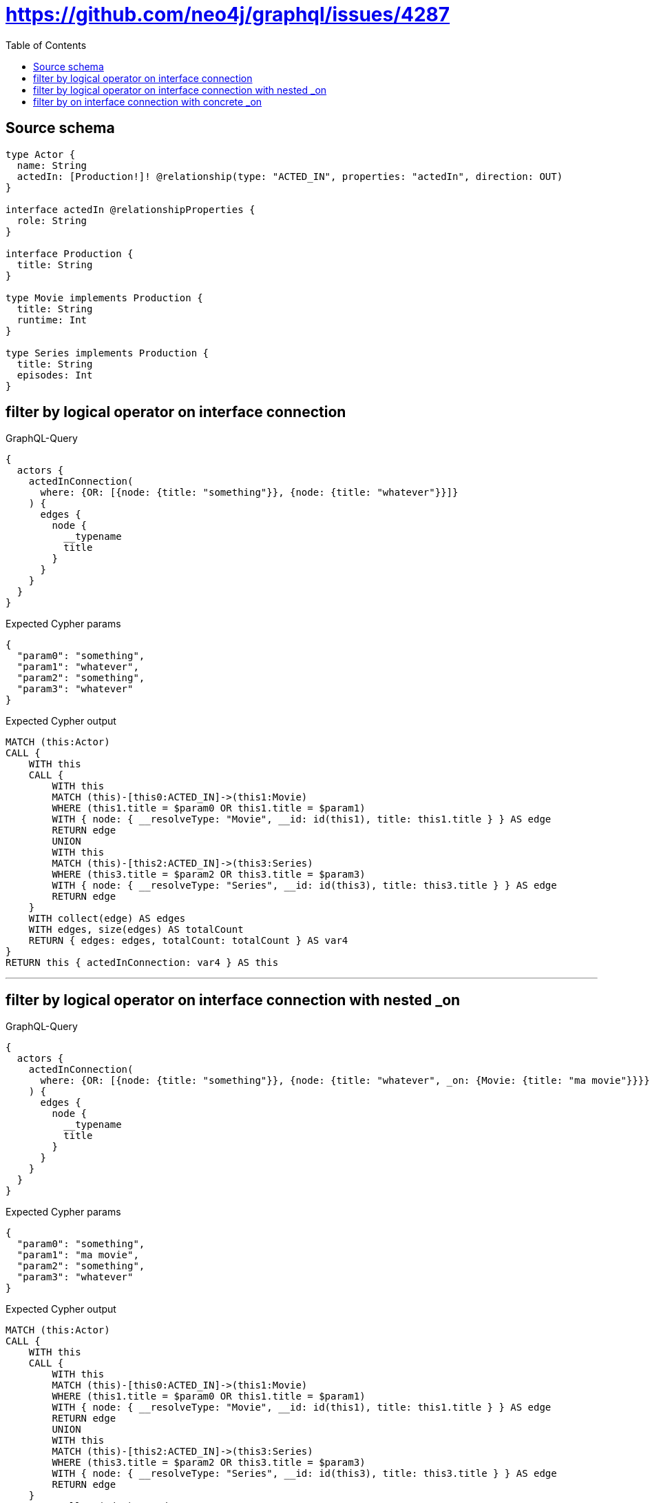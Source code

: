 :toc:

= https://github.com/neo4j/graphql/issues/4287

== Source schema

[source,graphql,schema=true]
----
type Actor {
  name: String
  actedIn: [Production!]! @relationship(type: "ACTED_IN", properties: "actedIn", direction: OUT)
}

interface actedIn @relationshipProperties {
  role: String
}

interface Production {
  title: String
}

type Movie implements Production {
  title: String
  runtime: Int
}

type Series implements Production {
  title: String
  episodes: Int
}
----
== filter by logical operator on interface connection

.GraphQL-Query
[source,graphql]
----
{
  actors {
    actedInConnection(
      where: {OR: [{node: {title: "something"}}, {node: {title: "whatever"}}]}
    ) {
      edges {
        node {
          __typename
          title
        }
      }
    }
  }
}
----

.Expected Cypher params
[source,json]
----
{
  "param0": "something",
  "param1": "whatever",
  "param2": "something",
  "param3": "whatever"
}
----

.Expected Cypher output
[source,cypher]
----
MATCH (this:Actor)
CALL {
    WITH this
    CALL {
        WITH this
        MATCH (this)-[this0:ACTED_IN]->(this1:Movie)
        WHERE (this1.title = $param0 OR this1.title = $param1)
        WITH { node: { __resolveType: "Movie", __id: id(this1), title: this1.title } } AS edge
        RETURN edge
        UNION
        WITH this
        MATCH (this)-[this2:ACTED_IN]->(this3:Series)
        WHERE (this3.title = $param2 OR this3.title = $param3)
        WITH { node: { __resolveType: "Series", __id: id(this3), title: this3.title } } AS edge
        RETURN edge
    }
    WITH collect(edge) AS edges
    WITH edges, size(edges) AS totalCount
    RETURN { edges: edges, totalCount: totalCount } AS var4
}
RETURN this { actedInConnection: var4 } AS this
----

'''

== filter by logical operator on interface connection with nested _on

.GraphQL-Query
[source,graphql]
----
{
  actors {
    actedInConnection(
      where: {OR: [{node: {title: "something"}}, {node: {title: "whatever", _on: {Movie: {title: "ma movie"}}}}]}
    ) {
      edges {
        node {
          __typename
          title
        }
      }
    }
  }
}
----

.Expected Cypher params
[source,json]
----
{
  "param0": "something",
  "param1": "ma movie",
  "param2": "something",
  "param3": "whatever"
}
----

.Expected Cypher output
[source,cypher]
----
MATCH (this:Actor)
CALL {
    WITH this
    CALL {
        WITH this
        MATCH (this)-[this0:ACTED_IN]->(this1:Movie)
        WHERE (this1.title = $param0 OR this1.title = $param1)
        WITH { node: { __resolveType: "Movie", __id: id(this1), title: this1.title } } AS edge
        RETURN edge
        UNION
        WITH this
        MATCH (this)-[this2:ACTED_IN]->(this3:Series)
        WHERE (this3.title = $param2 OR this3.title = $param3)
        WITH { node: { __resolveType: "Series", __id: id(this3), title: this3.title } } AS edge
        RETURN edge
    }
    WITH collect(edge) AS edges
    WITH edges, size(edges) AS totalCount
    RETURN { edges: edges, totalCount: totalCount } AS var4
}
RETURN this { actedInConnection: var4 } AS this
----

'''

== filter by on interface connection with concrete _on

.GraphQL-Query
[source,graphql]
----
{
  actors {
    actedInConnection(where: {node: {_on: {Movie: {title: "something"}}}}) {
      edges {
        node {
          __typename
          title
        }
      }
    }
  }
}
----

.Expected Cypher params
[source,json]
----
{
  "param0": "something"
}
----

.Expected Cypher output
[source,cypher]
----
MATCH (this:Actor)
CALL {
    WITH this
    CALL {
        WITH this
        MATCH (this)-[this0:ACTED_IN]->(this1:Movie)
        WHERE this1.title = $param0
        WITH { node: { __resolveType: "Movie", __id: id(this1), title: this1.title } } AS edge
        RETURN edge
    }
    WITH collect(edge) AS edges
    WITH edges, size(edges) AS totalCount
    RETURN { edges: edges, totalCount: totalCount } AS var2
}
RETURN this { actedInConnection: var2 } AS this
----

'''

